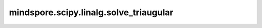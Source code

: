 mindspore.scipy.linalg.solve_triaugular
=======================================

.. py:function:: mindspore.scipy.linalg.solve_triangular(a, b, trans=0, lower=False, unit_diagonal=False, overwrite_b=False, debug=None, check_finite=True)

    假设 `a` 是一个三角矩阵，求等式系统:math:`a x = b`的解 `x` 。

    .. note::
        - `solve_triangular` 目前仅用于 `mindscience` 科学计算场景，尚不支持其他使用场景。
        - `solve_triangular` 尚不支持Windows平台。

    参数：
        - **a** (Tensor) - shape为 :math:`(*, M, M)` 的三角方阵，其中 :math:`*` 表示零或者更多的Batch维度。
        - **b** (Tensor) - shape为 :math:`(*, M, N)` 或者 :math:`(*, M)` 的矩阵或向量。
        - **trans** (Union[int, str], 可选) - 求解系统的类型，默认值： ``0`` 。

          ========  =========
          trans值     求解系统
          ========  =========
          0 或 'N'  a x  = b
          1 或 'T'  a^T x = b
          2 或 'C'  a^H x = b
          ========  =========

        - **lower** (bool, 可选) - `a` 是否为下三角矩阵，默认值： ``False`` 。
        - **unit_diagonal** (bool, 可选) - 如果为``True``，那么`a`的对角线会被全部置为1，默认值： ``False`` 。
        - **overwrite_b** (bool, 可选) - 在MindSpore中，当前这个参数不起作用。默认值： ``False`` 。
        - **debug** (Any, 可选) - 在MindSpore中，当前这个参数不起作用。默认值： ``None`` 。
        - **check_finite** (bool, 可选) - 在MindSpore中，当前这个参数不起作用。默认值： ``True`` 。

    返回：
        Tensor，shape为 :math:`(*, M, N)` 或者 :math:`(*, M)` 的矩阵。:math:`a x = b` 等式的解，其中 `x` 的shape与 `b` 的shape相同。

    异常：
        - **ValueError** - 如果 `a` 的维度小于2。
        - **ValueError** - 如果 `a` 不是方阵。
        - **TypeError** - 如果 `a` 和 `b` 的数据类型不同。
        - **ValueError** - 如果 `a` 和 `b` 的shape不匹配。
        - **ValueError** - 如果 `trans` 不是 ``0`` 、``1``、``2``、``'N'``、``'T'`` 或 ``'C'`` 。